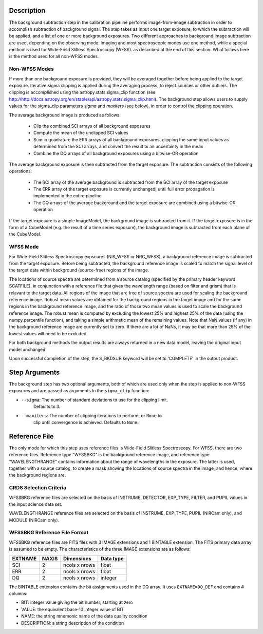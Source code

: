 Description
===========
The background subtraction step in the calibration pipeline performs
image-from-image subtraction in order to accomplish subtraction of background
signal. The step takes as input one target exposure, to which the
subtraction will be applied, and a list of one or more background exposures.
Two different approaches to background image subtraction are used, depending
on the observing mode. Imaging and most spectroscopic modes use one method,
while a special method is used for Wide-Field Slitless Spectroscopy (WFSS).
as described at the end of this section. What follows here is the method used
for all non-WFSS modes.

Non-WFSS Modes
--------------

If more than one background exposure is provided, they will be averaged
together before being applied to the target exposure. Iterative sigma clipping
is applied during the averaging process, to reject sources or other outliers.
The clipping is accomplished using the astropy.stats.sigma_clip function (see
http://http://docs.astropy.org/en/stable/api/astropy.stats.sigma_clip.html).
The background step allows users to supply values for the sigma_clip
parameters `sigma` and `maxiters` (see below), in order to control the
clipping operation.

The average background image is produced as follows:

 - Clip the combined SCI arrays of all background exposures
 - Compute the mean of the unclipped SCI values
 - Sum in quadrature the ERR arrays of all background exposures, clipping the
   same input values as determined from the SCI arrays, and convert the result
   to an uncertainty in the mean
 - Combine the DQ arrays of all background exposures using a bitwise-OR
   operation

The average background exposure is then subtracted from the target exposure.
The subtraction consists of the following operations:

 - The SCI array of the average background is subtracted from the SCI
   array of the target exposure

 - The ERR array of the target exposure is currently unchanged, until full
   error propagation is implemented in the entire pipeline

 - The DQ arrays of the average background and the target exposure are
   combined using a bitwise-OR operation


If the target exposure is a simple ImageModel, the background image is
subtracted from it. If the target exposure is in the form of a CubeModel
(e.g. the result of a time series exposure), the background image
is subtracted from each plane of the CubeModel.

WFSS Mode
---------

For Wide-Field Slitless Spectroscopy expsoures (NIS_WFSS or NRC_WFSS),
a background reference image is subtracted from the target exposure.
Before being subtracted, the background reference image is scaled to match the
signal level of the target data within background (source-free) regions of the
image. 

The locations of source spectra are determined from a source catalog (specified
by the primary header keyword SCATFILE), in conjunction with a reference file
that gives the wavelength range (based on filter and grism) that is relavant
to the target data. All regions of the image that are free of source spectra
are used for scaling the background reference image. Robust mean values are
obtained for the background regions in the target image and for the same
regions in the background reference image, and the ratio of those two mean
values is used to scale the background reference image. The robust mean is
computed by excluding the lowest 25% and highest 25% of the data (using the
numpy.percentile function), and taking a simple arithmetic mean of the
remaining values.  Note that NaN values (if any) in the background
reference image are currently set to zero.  If there are a lot of NaNs,
it may be that more than 25% of the lowest values will need to be excluded.

For both background methods the output results are always returned in a new
data model, leaving the original input model unchanged.

Upon successful completion of the step, the S_BKDSUB keyword will be set to
'COMPLETE' in the output product.

Step Arguments
==============
The background step has two optional arguments, both of which are used only
when the step is applied to non-WFSS exposures and are passed as arguments
to the ``sigma_clip`` function:

* ``--sigma``: The number of standard deviations to use for the clipping limit.
               Defaults to 3.

* ``--maxiters``: The number of clipping iterations to perform, or ``None`` to
                  clip until convergence is achieved. Defaults to ``None``.

Reference File
==============
The only mode for which this step uses reference files is Wide-Field
Slitless Spectroscopy.  For WFSS, there are two reference files.
Reference type "WFSSBKG" is the background reference image, and reference
type "WAVELENGTHRANGE" contains information about the range of wavelengths
in the exposure.  The latter is used, together with a source catalog, to
create a mask showing the locations of source spectra in the image, and
hence, where the background regions are.

CRDS Selection Criteria
-----------------------
WFSSBKG reference files are selected on the basis of INSTRUME, DETECTOR,
EXP_TYPE, FILTER, and PUPIL values in the input science data set.

WAVELENGTHRANGE reference files are selected on the basis of INSTRUME,
EXP_TYPE, PUPIL (NIRCam only), and MODULE (NIRCam only).

WFSSBKG Reference File Format
-----------------------------
WFSSBKG reference files are FITS files with 3 IMAGE extensions and 1 BINTABLE
extension. The FITS primary data array is assumed to be empty.
The characteristics of the three IMAGE extensions are as follows:

=======  =====  ==============  =========
EXTNAME  NAXIS  Dimensions      Data type
=======  =====  ==============  =========
SCI        2    ncols x nrows   float
ERR        2    ncols x nrows   float
DQ         2    ncols x nrows   integer
=======  =====  ==============  =========

The BINTABLE extension contains the bit assignments used in the DQ array. It
uses ``EXTNAME=DQ_DEF`` and contains 4 columns:

* BIT: integer value giving the bit number, starting at zero
* VALUE: the equivalent base-10 integer value of BIT
* NAME: the string mnemonic name of the data quality condition
* DESCRIPTION: a string description of the condition

